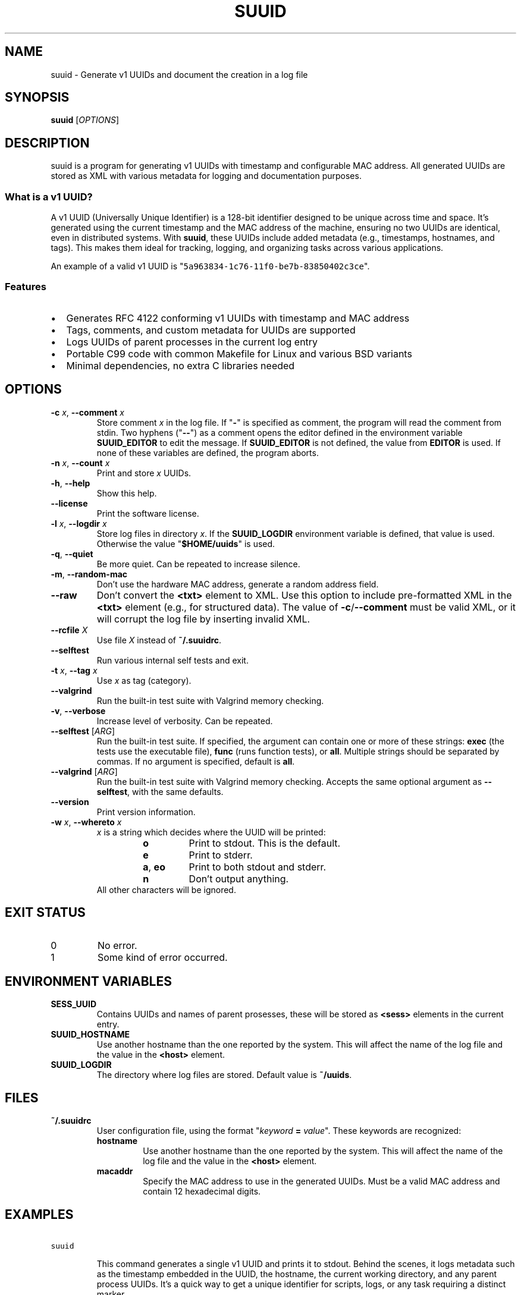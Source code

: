 .\" suuid.1.man
.\" File ID: 0ce51f0a-1b5a-11f0-83c9-83850402c3ce
.TH SUUID 1 "RPL_DATE" "suuid\-RPL_VERSION"
.SH NAME
suuid \- Generate v1 UUIDs and document the creation in a log file
.SH SYNOPSIS
.B suuid
[\fIOPTIONS\fP]
.SH DESCRIPTION
suuid is a program for generating v1 UUIDs with timestamp and configurable MAC 
address. All generated UUIDs are stored as XML with various metadata for 
logging and documentation purposes.
.SS What is a v1 UUID?
A v1 UUID (Universally Unique Identifier) is a 128-bit identifier designed to 
be unique across time and space. It's generated using the current timestamp and 
the MAC address of the machine, ensuring no two UUIDs are identical, even in 
distributed systems. With \fBsuuid\fP, these UUIDs include added metadata 
(e.g., timestamps, hostnames, and tags). This makes them ideal for tracking, 
logging, and organizing tasks across various applications.
.PP
An example of a valid v1 UUID is 
"\fC5a963834\-1c76\-11f0\-be7b\-83850402c3ce\fP".
.SS Features
.IP \[bu] 2
Generates RFC 4122 conforming v1 UUIDs with timestamp and MAC address
.IP \[bu] 2
Tags, comments, and custom metadata for UUIDs are supported
.IP \[bu] 2
Logs UUIDs of parent processes in the current log entry
.IP \[bu] 2
Portable C99 code with common Makefile for Linux and various BSD variants
.IP \[bu] 2
Minimal dependencies, no extra C libraries needed
.SH OPTIONS
.TP
\fB\-c\fP \fIx\fP, \fB\-\-comment\fP \fIx\fP
Store comment \fIx\fP in the log file. If "\fB\-\fP" is specified as comment, 
the program will read the comment from stdin. Two hyphens ("\fB\-\-\fP") as a 
comment opens the editor defined in the environment variable \fBSUUID_EDITOR\fP 
to edit the message. If \fBSUUID_EDITOR\fP is not defined, the value from 
\fBEDITOR\fP is used. If none of these variables are defined, the program 
aborts.
.TP
\fB\-n\fP \fIx\fP, \fB\-\-count\fP \fIx\fP
Print and store \fIx\fP UUIDs.
.TP
\fB\-h\fP, \fB\-\-help\fP
Show this help.
.TP
\fB\-\-license\fP
Print the software license.
.TP
\fB\-l\fP \fIx\fP, \fB\-\-logdir\fP \fIx\fP
Store log files in directory \fIx\fP.
If the \fBSUUID_LOGDIR\fP environment variable is defined, that value is used. 
Otherwise the value "\fB$HOME/uuids\fP" is used.
.TP
\fB\-q\fP, \fB\-\-quiet\fP
Be more quiet. Can be repeated to increase silence.
.TP
\fB\-m\fP, \fB\-\-random\-mac\fP
Don't use the hardware MAC address, generate a random address field.
.TP
\fB\-\-raw\fP
Don't convert the \fB<txt>\fP element to XML. Use this option to include 
pre-formatted XML in the \fB<txt>\fP element (e.g., for structured data). The 
value of \fB\-c\fP/\fB\-\-comment\fP must be valid XML, or it will corrupt the 
log file by inserting invalid XML.
.TP
\fB\-\-rcfile\fP \fIX\fP
Use file \fIX\fP instead of \fB~/.suuidrc\fP.
.TP
\fB\-\-selftest\fP
Run various internal self tests and exit.
.TP
\fB\-t\fP \fIx\fP, \fB\-\-tag\fP \fIx\fP
Use \fIx\fP as tag (category).
.TP
\fB\-\-valgrind\fP
Run the built-in test suite with Valgrind memory checking.
.TP
\fB\-v\fP, \fB\-\-verbose\fP
Increase level of verbosity. Can be repeated.
.TP
\fB\-\-selftest\fP [\fIARG\fP]
Run the built-in test suite. If specified, the argument can contain one or more 
of these strings: \fBexec\fP (the tests use the executable file), \fBfunc\fP 
(runs function tests), or \fBall\fP. Multiple strings should be separated by 
commas. If no argument is specified, default is \fBall\fP.
.TP
\fB\-\-valgrind\fP [\fIARG\fP]
Run the built-in test suite with Valgrind memory checking. Accepts the same 
optional argument as \fB\-\-selftest\fP, with the same defaults.
.TP
\fB\-\-version\fP
Print version information.
.TP
\fB\-w\fP \fIx\fP, \fB\-\-whereto\fP \fIx\fP
\fIx\fP is a string which decides where the UUID will be printed:
.RS
.RS
.IP "\fBo\fP"
Print to stdout. This is the default.
.IP "\fBe\fP"
Print to stderr.
.IP "\fBa\fP, \fBeo\fP"
Print to both stdout and stderr.
.IP "\fBn\fP"
Don't output anything.
.RE
All other characters will be ignored.
.RE
.SH EXIT STATUS
.TP
0
No error.
.TP
1
Some kind of error occurred.
.SH ENVIRONMENT VARIABLES
.TP
\fBSESS_UUID\fP
Contains UUIDs and names of parent prosesses, these will be stored as 
\fB<sess>\fP elements in the current entry.
.TP
\fBSUUID_HOSTNAME\fP
Use another hostname than the one reported by the system. This will affect the 
name of the log file and the value in the \fB<host>\fP element.
.TP
\fBSUUID_LOGDIR\fP
The directory where log files are stored. Default value is \fB~/uuids\fP.
.SH FILES
.TP
\fB~/.suuidrc\fP
User configuration file, using the format "\fIkeyword\fP \fB=\fP \fIvalue\fP". 
These keywords are recognized:
.RS
.IP "\fBhostname\fP"
Use another hostname than the one reported by the system. This will affect the 
name of the log file and the value in the \fB<host>\fP element.
.IP "\fBmacaddr\fP"
Specify the MAC address to use in the generated UUIDs. Must be a valid MAC 
address and contain 12 hexadecimal digits.
.RE
.SH EXAMPLES
.TP
\fCsuuid\fP
.br
This command generates a single v1 UUID and prints it to stdout. Behind the 
scenes, it logs metadata such as the timestamp embedded in the UUID, the 
hostname, the current working directory, and any parent process UUIDs. It's a 
quick way to get a unique identifier for scripts, logs, or any task requiring a 
distinct marker.
.TP
\fCsuuid \-t backup \-c "Backup before system upgrade"\fP
Creates a UUID with custom metadata: a tag ("backup") and a comment. This is 
useful for categorizing UUIDs or adding context, making them easier to search 
or reference later.
.SH METADATA
This is an example of a log entry with the default metadata:
.PP
.EX
<suuid t="2025\-04\-18T17:17:40.1978380Z"
       u="0828820c\-1c79\-11f0\-a1d1\-83850402c3ce">
  <txt>Example for the man page.</txt>
  <host>hpelite2</host>
  <cwd>/home/sunny/src/git/suuid</cwd>
  <user>sunny</user>
  <tty>/dev/pts/14</tty>
  <sess desc="xterm">4abc48bc\-13e9\-11f0\-954b\-83850402c3ce</sess>
  <sess desc="screen">556aad62\-13e9\-11f0\-b18d\-83850402c3ce</sess>
</suuid>
.EE
.PP
The example is formatted for readability; all entries are stored using 1 line 
to make grepping and sorting easier. Additional metadata can be added with the 
\fB--raw\fP option.
.SH AUTHOR
Written by \[/O]yvind A.\& Holm <sunny@sunbase.org>
.SH COPYRIGHT
(C)opyleft 2008\- \[/O]yvind A.\& Holm <sunny@sunbase.org>
.PP
This program is free software; you can redistribute it and/or modify it under 
the terms of the GNU General Public License as published by the Free Software 
Foundation; either version 2 of the License, or (at your option) any later 
version.
.PP
This program is distributed in the hope that it will be useful, but WITHOUT ANY 
WARRANTY; without even the implied warranty of MERCHANTABILITY or FITNESS FOR A 
PARTICULAR PURPOSE.
.PP
See the GNU General Public License for more details.
.PP
You should have received a copy of the GNU General Public License along with 
this program. If not, see <http://www.gnu.org/licenses/>.
